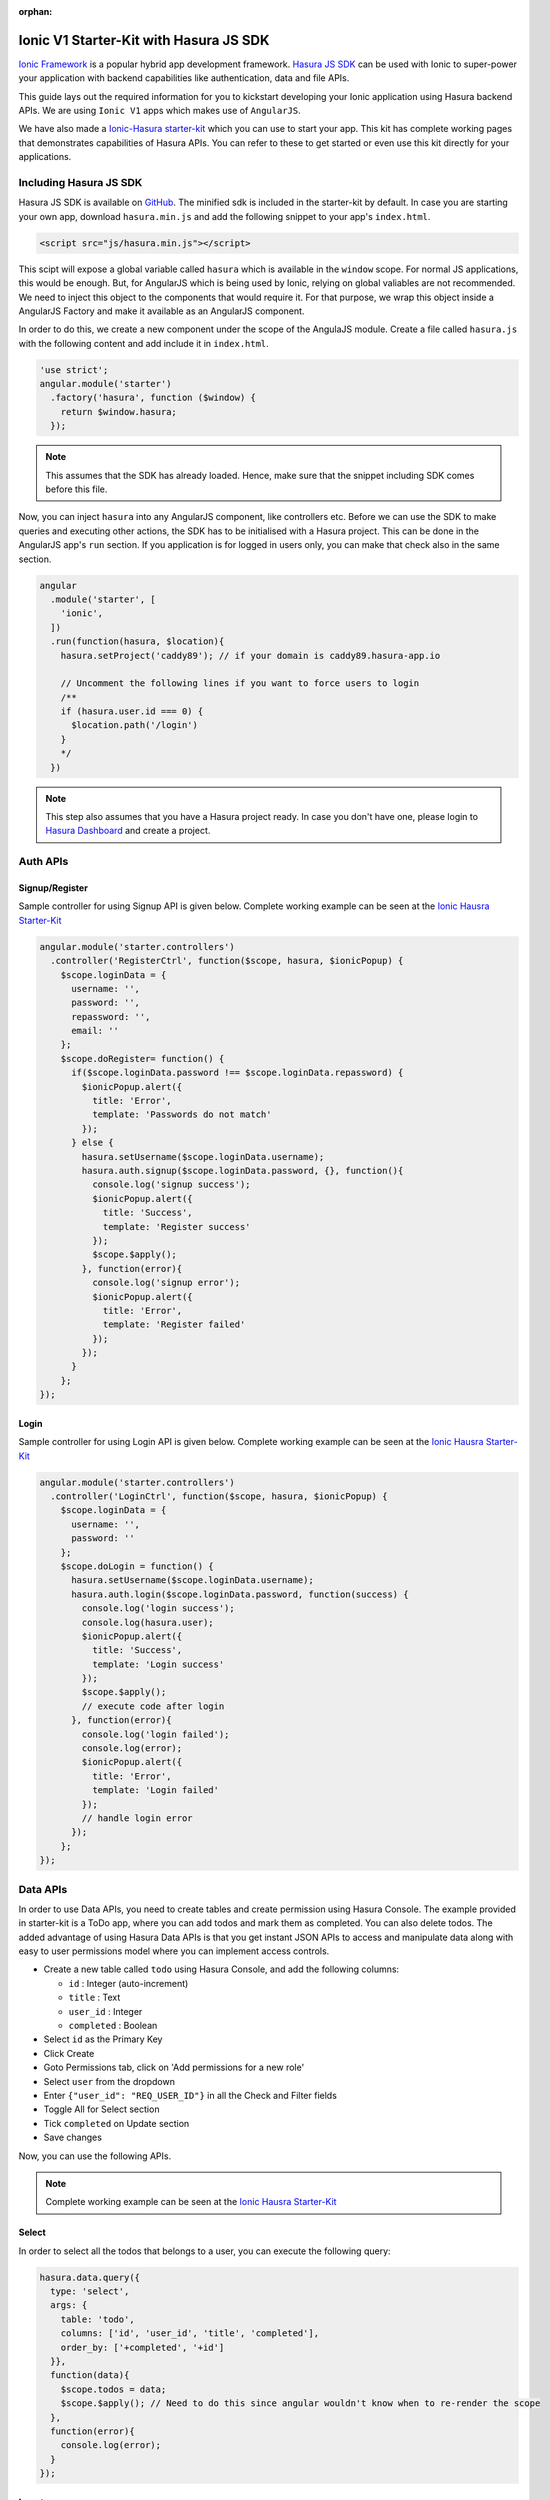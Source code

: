 :orphan:

.. meta::
   :description: Sample code to use a starter kit and our JS SDK to develop an Ionic app that integrates with the Hasura Auth, Data, and File APIs
   :keywords: hasura, docs, tutorials, starter-kit, angularjs, js-sdk, ionicframework, ionic
   :content-tags: ionic, mobile app, app 
   :created-on: 2017-08-04T10:20:35.073Z 

Ionic V1 Starter-Kit with Hasura JS SDK
=======================================

.. rst-class:: featured-image
.. image:: ../img/ionic-hasura.png
   :height: 0px
   :width: 0px

`Ionic Framework <https://ionicframework.com/>`_ is a popular hybrid app development framework. `Hasura JS SDK <https://github.com/hasura/js-sdk>`__ can be used with Ionic to super-power your application with backend capabilities like authentication, data and file APIs.

This guide lays out the required information for you to kickstart developing your Ionic application using Hasura backend APIs. We are using ``Ionic V1`` apps which makes use of ``AngularJS``.

We have also made a `Ionic-Hasura starter-kit <https://github.com/hasura/ionic-v1-starter-kit>`__ which you can use to start your app. This kit has complete working pages that demonstrates capabilities of Hasura APIs. You can refer to these to get started or even use this kit directly for your applications.

Including Hasura JS SDK
-----------------------
Hasura JS SDK is available on `GitHub <https://github.com/hasura/js-sdk>`__. The minified sdk is included in the starter-kit by default. In case you are starting your own app, download ``hasura.min.js`` and add the following snippet to your app's ``index.html``.

.. code-block:: HTML 

  <script src="js/hasura.min.js"></script>

This scipt will expose a global variable called ``hasura`` which is available in the ``window`` scope. For normal JS applications, this would be enough. But, for AngularJS which is being used by Ionic, relying on global valiables are not recommended. We need to inject this object to the components that would require it. For that purpose, we wrap this object inside a AngularJS Factory and make it available as an AngularJS component.

In order to do this, we create a new component under the scope of the AngulaJS module. Create a file called ``hasura.js`` with the following content and add include it in ``index.html``.

.. code-block:: JavaScript
  
  'use strict';
  angular.module('starter')
    .factory('hasura', function ($window) {
      return $window.hasura;
    });

.. note:: 
  
  This assumes that the SDK has already loaded. Hence, make sure that the snippet including SDK comes before this file.

Now, you can inject ``hasura`` into any AngularJS component, like controllers etc. Before we can use the SDK to make queries and executing other actions, the SDK has to be initialised with a Hasura project. This can be done in the AngularJS app's ``run`` section. If you application is for logged in users only, you can make that check also in the same section. 

.. code-block:: JavaScript

  angular
    .module('starter', [
      'ionic',
    ])
    .run(function(hasura, $location){
      hasura.setProject('caddy89'); // if your domain is caddy89.hasura-app.io

      // Uncomment the following lines if you want to force users to login
      /**
      if (hasura.user.id === 0) {
      	$location.path('/login')
      }
      */
    })


.. note::

  This step also assumes that you have a Hasura project ready. In case you don't have one, please login to `Hasura Dashboard <https://dashboard.hasura.io>`__ and create a project.

Auth APIs
---------

Signup/Register
^^^^^^^^^^^^^^^

Sample controller for using Signup API is given below. Complete working example can be seen at the `Ionic Hausra Starter-Kit <https://github.com/hasura/ionic-v1-starter-kit>`__

.. code-block:: JavaScript

  angular.module('starter.controllers')
    .controller('RegisterCtrl', function($scope, hasura, $ionicPopup) {
      $scope.loginData = {
        username: '',
        password: '',
        repassword: '',
        email: ''
      };
      $scope.doRegister= function() {
        if($scope.loginData.password !== $scope.loginData.repassword) {
          $ionicPopup.alert({
            title: 'Error',
            template: 'Passwords do not match'
          });
        } else {
          hasura.setUsername($scope.loginData.username);
          hasura.auth.signup($scope.loginData.password, {}, function(){
            console.log('signup success');
            $ionicPopup.alert({
              title: 'Success',
              template: 'Register success'
            });
            $scope.$apply();
          }, function(error){
            console.log('signup error');
            $ionicPopup.alert({
              title: 'Error',
              template: 'Register failed'
            });
          });
        }
      };
  });

Login
^^^^^

Sample controller for using Login API is given below. Complete working example can be seen at the `Ionic Hausra Starter-Kit <https://github.com/hasura/ionic-v1-starter-kit>`__

.. code-block:: JavaScript

  angular.module('starter.controllers')
    .controller('LoginCtrl', function($scope, hasura, $ionicPopup) {
      $scope.loginData = {
        username: '',
        password: ''
      };
      $scope.doLogin = function() {
        hasura.setUsername($scope.loginData.username);
        hasura.auth.login($scope.loginData.password, function(success) {
          console.log('login success');
          console.log(hasura.user);
          $ionicPopup.alert({
            title: 'Success',
            template: 'Login success'
          });
          $scope.$apply();
          // execute code after login
        }, function(error){
          console.log('login failed');
          console.log(error);
          $ionicPopup.alert({
            title: 'Error',
            template: 'Login failed'
          });
          // handle login error
        });
      };
  });


Data APIs
---------

In order to use Data APIs, you need to create tables and create permission using Hasura Console. The example provided in starter-kit is a ToDo app, where you can add todos and mark them as completed. You can also delete todos. The added advantage of using Hasura Data APIs is that you get instant JSON APIs to access and manipulate data along with easy to user permissions model where you can implement access controls.

* Create a new table called ``todo`` using Hasura Console, and add the following columns:

  * ``id`` : Integer (auto-increment)
  * ``title`` : Text
  * ``user_id`` : Integer
  * ``completed`` : Boolean

* Select ``id`` as the Primary Key
* Click Create
* Goto Permissions tab, click on 'Add permissions for a new role'
* Select ``user`` from the dropdown
* Enter ``{"user_id": "REQ_USER_ID"}`` in all the Check and Filter fields
* Toggle All for Select section
* Tick ``completed`` on Update section
* Save changes

Now, you can use the following APIs. 

.. note:: 

  Complete working example can be seen at the `Ionic Hausra Starter-Kit <https://github.com/hasura/ionic-v1-starter-kit>`__

Select
^^^^^^

In order to select all the todos that belongs to a user, you can execute the following query:

.. code-block:: JavaScript

  hasura.data.query({
    type: 'select',
    args: {
      table: 'todo',
      columns: ['id', 'user_id', 'title', 'completed'],
      order_by: ['+completed', '+id']
    }},
    function(data){
      $scope.todos = data;
      $scope.$apply(); // Need to do this since angular wouldn't know when to re-render the scope
    },
    function(error){
      console.log(error);
    }
  });

Insert
^^^^^^

Create a new ToDo

.. code-block:: JavaScript

  hasura.data.query({
    type: 'insert',
    args: {
      table: 'todo',
      objects: [{
        user_id: hasura.user.id,
        title: title,
        completed: false
      }]
    }},
    function(data){
      console.log(data);
    },
    function(error){
      console.log(error);
    }
  );

Update
^^^^^^

Toggle completed state of an existing ToDo

.. code-block:: JavaScript

  hasura.data.query({
    type: 'update',
    args: {
      table: 'todo',
      where: { id: id },
      $set: { completed: !status }
    }},
    function(data){
      console.log(data);
    },
    function(error){
      console.log(error);
    }
  );

Delete
^^^^^^

Delete a ToDo

.. code-block:: JavaScript

  hasura.data.query({
    type: 'delete',
    args: {
      table: 'todo',
      where: { id: id }
    }},
    function(data){
      console.log(data);
    },
    function(error){
      console.log(error);
    }
  );

File API
--------

Upload
^^^^^^

.. code-block:: JavaScript

  var input = document.getElementById('file-upload'); 
  hasura.file.upload(
    input,
    function (successResponse) {
      fileId = successResponse.file_id;
      $scope.file = fileId;
      $scope.$apply();
      console.log('Uploaded file: ' + fileId);
    },
    function (errorResponse) {
      console.log('Error uploading file');
      console.log(errorResponse);
    });

Download
^^^^^^^^

.. code-block:: JavaScript

  hasura.file.download(file, function(success){
    alert('file downloaded');
  }, function(error){
    alert('download failed');
  }); // This will use the HTML5 download attribute to start downloading the file

Delete
^^^^^^

.. code-block:: JavaScript

  hasura.file.delete(file, function(success){
    alert('file deleted');
    $scope.file = undefined;
    $scope.$apply();
  }, function(error){
    alert('file delete failed');
  });


